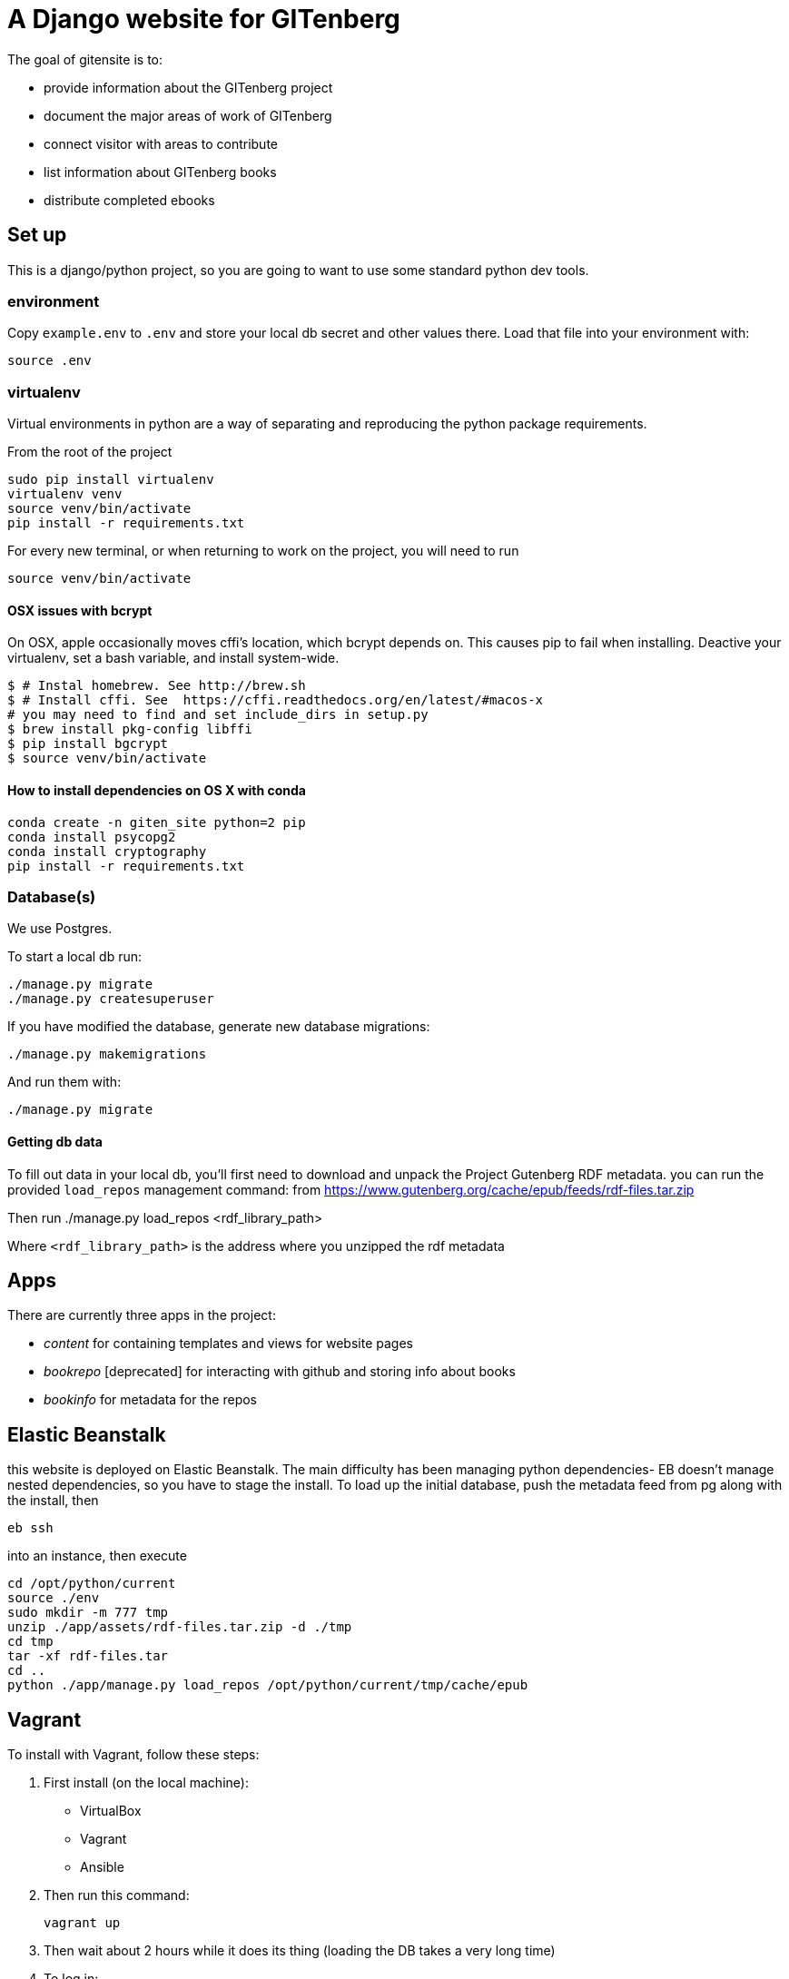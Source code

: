 = A Django website for GITenberg

The goal of gitensite is to:

* provide information about the GITenberg project
* document the major areas of work of GITenberg
* connect visitor with areas to contribute
* list information about GITenberg books
* distribute completed ebooks

== Set up
This is a django/python project, so you are going to want to use some standard python dev tools.

=== environment
Copy `example.env` to `.env` and store your local db secret and other values there.
Load that file into your environment with:

    source .env

=== virtualenv
Virtual environments in python are a way of separating and reproducing the python package requirements.

From the root of the project

    sudo pip install virtualenv
    virtualenv venv
    source venv/bin/activate
    pip install -r requirements.txt

For every new terminal, or when returning to work on the project, you will need to run

    source venv/bin/activate

==== OSX issues with bcrypt
On OSX, apple occasionally moves cffi's location, which bcrypt depends on. This causes pip to fail when installing. Deactive your virtualenv, set a bash variable, and install system-wide.

    $ # Instal homebrew. See http://brew.sh
    $ # Install cffi. See  https://cffi.readthedocs.org/en/latest/#macos-x
    # you may need to find and set include_dirs in setup.py
    $ brew install pkg-config libffi
    $ pip install bgcrypt
    $ source venv/bin/activate

==== How to install dependencies on OS X with conda

```
conda create -n giten_site python=2 pip
conda install psycopg2
conda install cryptography
pip install -r requirements.txt
```


=== Database(s)
We use Postgres.

To start a local db run:

    ./manage.py migrate
    ./manage.py createsuperuser

If you have modified the database, generate new database migrations:

    ./manage.py makemigrations

And run them with:

    ./manage.py migrate

==== Getting db data
To fill out data in your local db, you'll first need to download and unpack the Project Gutenberg RDF metadata. you can run the provided `load_repos` management command:
 from https://www.gutenberg.org/cache/epub/feeds/rdf-files.tar.zip
 
Then run
    ./manage.py load_repos <rdf_library_path>

Where `<rdf_library_path>` is the address where you unzipped the rdf metadata


== Apps

There are currently three apps in the project:

* _content_ for containing templates and views for website pages
* _bookrepo_ [deprecated] for interacting with github and storing info about books
* _bookinfo_ for metadata for the repos

== Elastic Beanstalk
this website is deployed on Elastic Beanstalk. The main difficulty has been managing python dependencies- EB doesn't manage nested dependencies, so you have to stage the install. To load up the initial database, push the metadata feed from pg along with the install, then 

    eb ssh

into an instance, then execute

    cd /opt/python/current
    source ./env
    sudo mkdir -m 777 tmp
    unzip ./app/assets/rdf-files.tar.zip -d ./tmp
    cd tmp
    tar -xf rdf-files.tar
    cd ..
    python ./app/manage.py load_repos /opt/python/current/tmp/cache/epub

== Vagrant

To install with Vagrant, follow these steps:

. First install (on the local machine):
  ** VirtualBox
  ** Vagrant
  ** Ansible
. Then run this command:

    vagrant up

. Then wait about 2 hours while it does its thing (loading the DB takes a very
long time)
. To log in:

    vagrant ssh

. Once logged in

    source venv/bin/activate
    cd giten_site

. Make the proper .env file and `source` it.
. python manage.py runserver 0.0.0.0:5001
. Go to http://localhost:5001
. Done.
